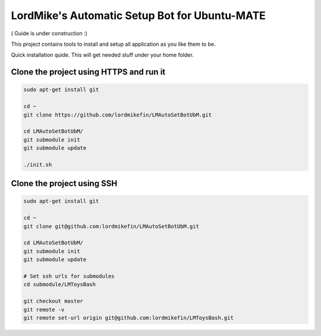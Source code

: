 
LordMike's Automatic Setup Bot for Ubuntu-MATE
==============================================


( Guide is under construction :)


This project contains tools to install and setup all application as you like them to be.

Quick installation quide.
This will get needed stuff under your home folder.


Clone the project using HTTPS and run it
----------------------------------------

.. code-block:: bash

 sudo apt-get install git
 
 cd ~
 git clone https://github.com/lordmikefin/LMAutoSetBotUbM.git
 
 cd LMAutoSetBotUbM/
 git submodule init
 git submodule update
 
 ./init.sh



Clone the project using SSH
---------------------------

.. code-block:: bash

 sudo apt-get install git
 
 cd ~
 git clone git@github.com:lordmikefin/LMAutoSetBotUbM.git
 
 cd LMAutoSetBotUbM/
 git submodule init
 git submodule update
 
 # Set ssh urls for submodules
 cd submodule/LMToysBash
 
 git checkout master
 git remote -v
 git remote set-url origin git@github.com:lordmikefin/LMToysBash.git


